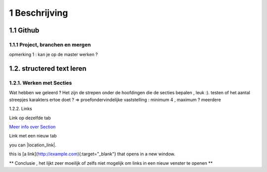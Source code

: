 1 Beschrijving
====

1.1 Github
--------------------------------------------

1.1.1 Project, branchen en mergen
~~~~~~~~~~~~~~~~~~~~~~

opmerking 1 : kan je op de master werken ?

1.2. structered text leren
-----------------

1.2.1. Werken met Secties
~~~~~

Wat hebben we geleerd ? Het zijn de strepen onder de hoofdingen die de secties bepalen , leuk :).
testen of het aantal streepjes karakters ertoe doet ?
=> proefondervindelijke vaststelling : minimum 4 , maximum ? meerdere

1.2.2. Links

Link op dezelfde tab

`Meer info over Section <http://docutils.sourceforge.net/docs/user/rst/quickstart.html>`_

Link met een nieuw tab

you can |location_link|.

.. |location_link| raw:: html

   <a href="http://docutils.sourceforge.net/docs/user/rst/quickstart.html" target="_blank">check your location here</a>
   
   Dit werkt niet ?
   
   2 de poging
   
   This is [a link](http://docutils.sourceforge.net/docs/user/rst/quickstart.html){:target="_blank"} that opens in a new window.


this is [a link](http://example.com){:target="_blank"} that opens in a new window.

** Conclusie , het lijkt zeer moeilijk of zelfs niet mogelijk om links in een nieuw venster te openen **

